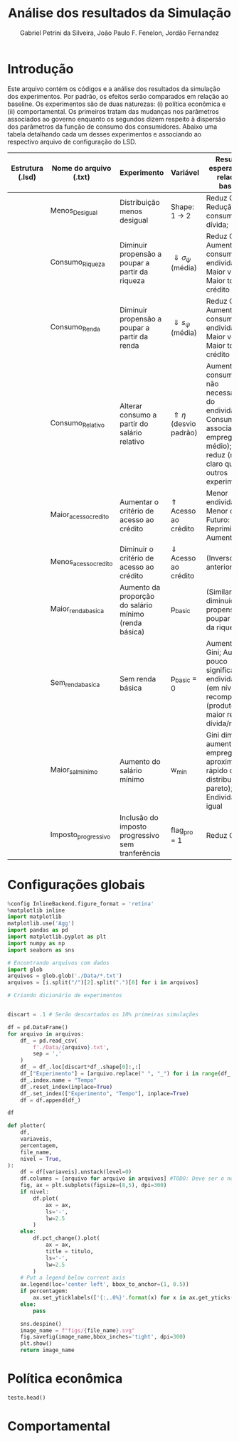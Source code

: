 #+TITLE: Análise dos resultados da Simulação
#+AUTHOR: Gabriel Petrini da Silveira, João Paulo F. Fenelon, Jordão Fernandez
#+LATEX_HEADER: \usepackage[right=2cm, top=2cm, left=3cm, bottom=3cm]{geometry}


* Introdução

Este arquivo contém os códigos e a análise dos resultados da simulação dos experimentos. 
Por padrão, os efeitos serão comparados em relação ao baseline.
Os experimentos são de duas naturezas: (i) política econômica e (ii) comportamental.
Os primeiros tratam das mudanças nos parâmetros associados ao governo enquanto os segundos dizem respeito à dispersão dos parâmetros da função de consumo dos consumidores.
Abaixo uma tabela detalhando cada um desses experimentos e associando ao respectivo arquivo de configuração do LSD.

| Estrutura (.lsd) | Nome do arquivo (.txt) | Experimento                                           | Variável                         | Resultados esperados (em relação ao baseline)                                                                                                                        |   |   |   |   |   |   |   |   |   |   |
|------------------+------------------------+-------------------------------------------------------+----------------------------------+----------------------------------------------------------------------------------------------------------------------------------------------------------------------+---+---+---+---+---+---+---+---+---+---|
|                  | Menos_Desigual         | Distribuição menos desigual                           | Shape: 1 -> 2                    | Reduz Gini; Redução do consumo e dívida;                                                                                                                             |   |   |   |   |   |   |   |   |   |   |
|                  | Consumo_Riqueza        | Diminuir propensão a poupar a partir da riqueza       | $\Downarrow \sigma_\psi$ (média) | Reduz Gini; Aumento do consumo e do endividamento; Maior volátil; Maior tomada de crédito efetiva                                                                    |   |   |   |   |   |   |   |   |   |   |
|                  | Consumo_Renda          | Diminuir propensão a poupar a partir da renda         | $\Downarrow s_\psi$ (média)      | Reduz Gini; Aumento do consumo e do endividamento; Maior volátil; Maior tomada de crédito efetiva                                                                    |   |   |   |   |   |   |   |   |   |   |
|                  | Consumo_Relativo       | Alterar consumo a partir do salário relativo          | $\Uparrow \eta$  (desvio padrão) | Aumento do consumo, mas não necessariamente do endividamento; Consumo mais associado ao emprego (salário médio); Gini reduz (menos claro que os outros experimentos) |   |   |   |   |   |   |   |   |   |   |
|                  | Maior_acesso_credito   | Aumentar o critério de acesso ao crédito              | $\Uparrow$ Acesso ao crédito     | Menor endividamento; Menor consumo; Futuro: Demanda Reprimida; Aumento Gini                                                                                          |   |   |   |   |   |   |   |   |   |   |
|                  | Menos_acesso_credito   | Diminuir o critério de acesso ao crédito              | $\Downarrow$ Acesso ao crédito   | (Inverso do anterior)                                                                                                                                                |   |   |   |   |   |   |   |   |   |   |
|                  | Maior_renda_basica     | Aumento da proporção do salário mínimo (renda básica) | p_basic                          | (Similar a diminuição a propensão a poupar a partir da riqueza)                                                                                                      |   |   |   |   |   |   |   |   |   |   |
|                  | Sem_renda_basica       | Sem renda básica                                      | p_basic = 0                      | Aumento do Gini; Aumento pouco significativo do endividamento (em nível) + recomposição (produto menor), maior relação dívida/renda                                  |   |   |   |   |   |   |   |   |   |   |
|                  | Maior_sal_minimo       | Aumento do salário mínimo                             | w_min                            | Gini diminui se aumentar emprego (se aproxime mais rápido da distribuição de pareto); Endividamento igual                                                            |   |   |   |   |   |   |   |   |   |   |
|                  | Imposto_progressivo    | Inclusão do imposto progressivo sem tranferência      | flag_pro = 1                     | Reduz Gini;                                                                                                                                                          |   |   |   |   |   |   |   |   |   |   |

 
* Configurações globais



#+BEGIN_SRC python :session :async t
%config InlineBackend.figure_format = 'retina'
%matplotlib inline
import matplotlib
matplotlib.use('Agg')
import pandas as pd
import matplotlib.pyplot as plt
import numpy as np
import seaborn as sns

# Encontrando arquivos com dados
import glob
arquivos = glob.glob('./Data/*.txt')
arquivos = [i.split("/")[2].split(".")[0] for i in arquivos]

# Criando dicionário de experimentos


discart = .1 # Serão descartados os 10% primeiras simulações
#+END_SRC


#+RESULTS:


#+BEGIN_SRC python :session :async t :results output
df = pd.DataFrame()
for arquivo in arquivos:
    df_ = pd.read_csv(
        f'./Data/{arquivo}.txt',
        sep = ','
    )
    df_ = df_.loc[discart*df_.shape[0]:,:]
    df_["Experimento"] = [arquivo.replace(" ", "_") for i in range(df_.shape[0])]
    df_.index.name = "Tempo"
    df_.reset_index(inplace=True)
    df_.set_index(["Experimento", "Tempo"], inplace=True)
    df = df.append(df_)
    
df
#+END_SRC

#+RESULTS:


#+BEGIN_SRC python :session :async t
def plotter(
    df,
    variaveis,
    percentagem,
    file_name,
    nivel = True,
):
    df = df[variaveis].unstack(level=0)
    df.columns = [arquivo for arquivo in arquivos] #TODO: Deve ser o nome do experimento e não do arquivo
    fig, ax = plt.subplots(figsize=(8,5), dpi=300)
    if nivel:
        df.plot(
            ax = ax,
            ls='-',
            lw=2.5
        )
    else: 
        df.pct_change().plot(
            ax = ax,
            title = titulo,
            ls='-',
            lw=2.5
        )
    # Put a legend below current axis
    ax.legend(loc='center left', bbox_to_anchor=(1, 0.5))
    if percentagem:
        ax.set_yticklabels(['{:,.0%}'.format(x) for x in ax.get_yticks()])
    else:
        pass
    
    sns.despine()
    image_name = f"figs/{file_name}.svg"
    fig.savefig(image_name,bbox_inches='tight', dpi=300)
    plt.show()
    return image_name
#+END_SRC

#+RESULTS:
 

* Política econômica

#+BEGIN_SRC python :dir Data :results output :session
teste.head()
#+END_SRC

#+RESULTS:
: Cw_total_1  EL_t_1        Q_t_1  ...  Mw_total_1_1  Gov_Debt_1_1  Ww_total_1_1
: 0          NaN      30     3.000000  ...           NaN      0.000000           NaN
: 1    20.223940      31    23.553940  ...     80.776060      3.050200     80.776060
: 2  1024.899397    1030  1030.244429  ...   -830.709666      6.130700     12.514069
: 3   919.799431     995  1015.016975  ...  -1231.852881      9.241803    404.490229
: 4   906.016054     997  1000.241964  ...  -1658.393784     12.383815    685.518715
: 
: [5 rows x 29 columns]



#+BEGIN_SRC python :session :async t :results file :exports t
plotter(
    df=df,
    variaveis = ["Q_t_1"],
    percentagem=Falsey,
    file_name='teste',
    nivel=True
)
#+END_SRC

#+RESULTS:

* Comportamental

